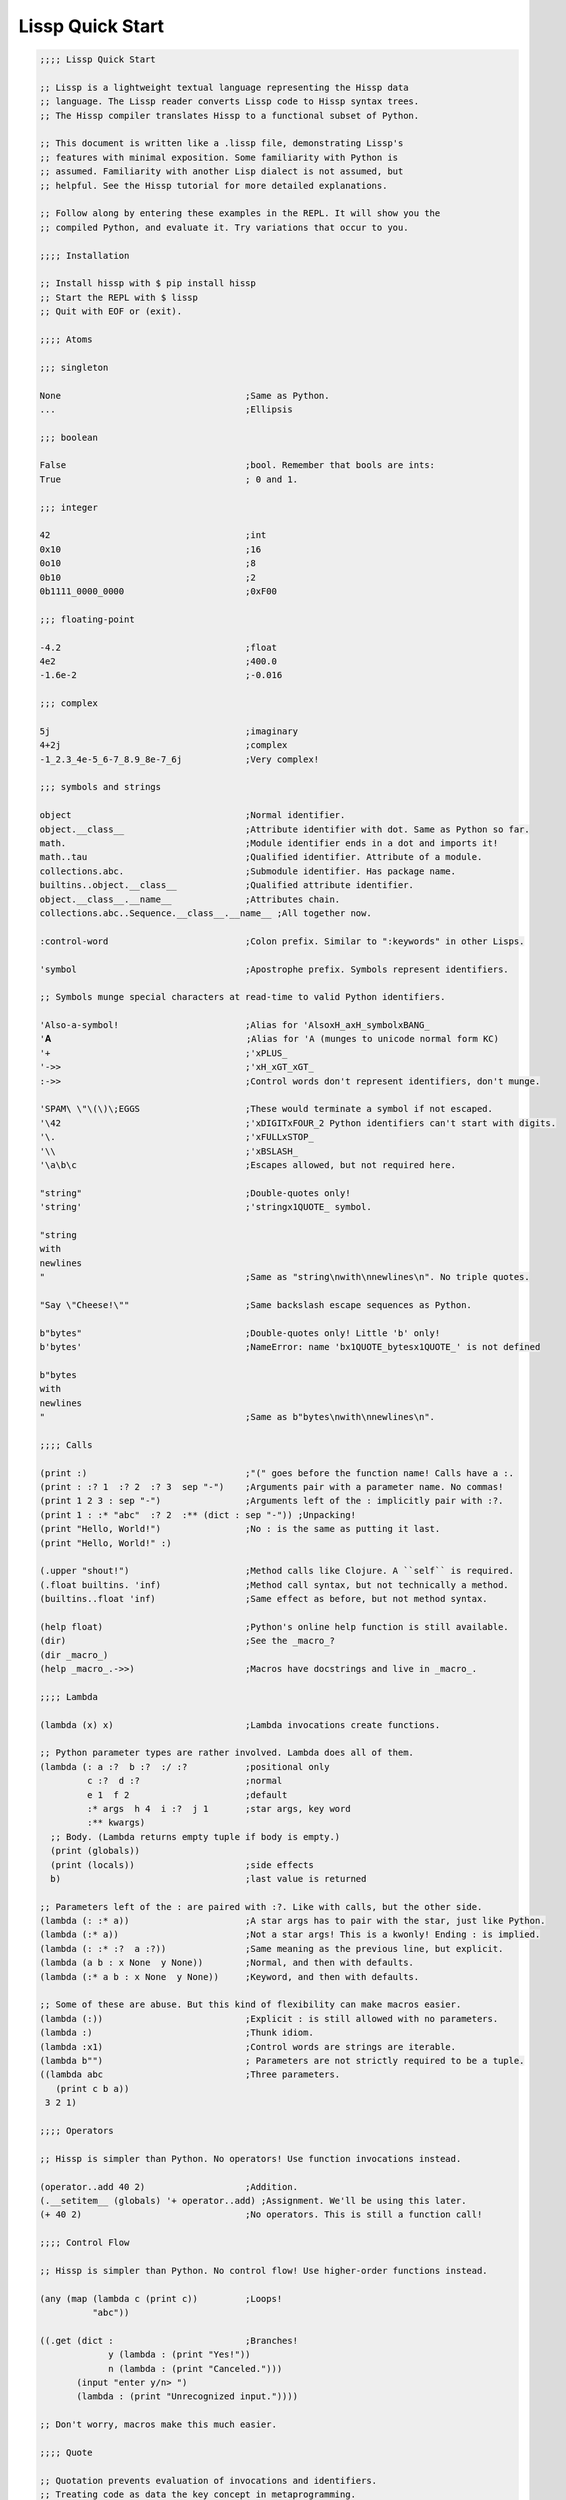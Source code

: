 .. Copyright 2020 Matthew Egan Odendahl
   SPDX-License-Identifier: Apache-2.0

.. TODO: sybil tests? ;: ;>>> ;...

Lissp Quick Start
=================

.. code-block:: Lissp

   ;;;; Lissp Quick Start

   ;; Lissp is a lightweight textual language representing the Hissp data
   ;; language. The Lissp reader converts Lissp code to Hissp syntax trees.
   ;; The Hissp compiler translates Hissp to a functional subset of Python.

   ;; This document is written like a .lissp file, demonstrating Lissp's
   ;; features with minimal exposition. Some familiarity with Python is
   ;; assumed. Familiarity with another Lisp dialect is not assumed, but
   ;; helpful. See the Hissp tutorial for more detailed explanations.

   ;; Follow along by entering these examples in the REPL. It will show you the
   ;; compiled Python, and evaluate it. Try variations that occur to you.

   ;;;; Installation

   ;; Install hissp with $ pip install hissp
   ;; Start the REPL with $ lissp
   ;; Quit with EOF or (exit).

   ;;;; Atoms

   ;;; singleton

   None                                   ;Same as Python.
   ...                                    ;Ellipsis

   ;;; boolean

   False                                  ;bool. Remember that bools are ints:
   True                                   ; 0 and 1.

   ;;; integer

   42                                     ;int
   0x10                                   ;16
   0o10                                   ;8
   0b10                                   ;2
   0b1111_0000_0000                       ;0xF00

   ;;; floating-point

   -4.2                                   ;float
   4e2                                    ;400.0
   -1.6e-2                                ;-0.016

   ;;; complex

   5j                                     ;imaginary
   4+2j                                   ;complex
   -1_2.3_4e-5_6-7_8.9_8e-7_6j            ;Very complex!

   ;;; symbols and strings

   object                                 ;Normal identifier.
   object.__class__                       ;Attribute identifier with dot. Same as Python so far.
   math.                                  ;Module identifier ends in a dot and imports it!
   math..tau                              ;Qualified identifier. Attribute of a module.
   collections.abc.                       ;Submodule identifier. Has package name.
   builtins..object.__class__             ;Qualified attribute identifier.
   object.__class__.__name__              ;Attributes chain.
   collections.abc..Sequence.__class__.__name__ ;All together now.

   :control-word                          ;Colon prefix. Similar to ":keywords" in other Lisps.

   'symbol                                ;Apostrophe prefix. Symbols represent identifiers.

   ;; Symbols munge special characters at read-time to valid Python identifiers.

   'Also-a-symbol!                        ;Alias for 'AlsoxH_axH_symbolxBANG_
   '𝐀                                     ;Alias for 'A (munges to unicode normal form KC)
   '+                                     ;'xPLUS_
   '->>                                   ;'xH_xGT_xGT_
   :->>                                   ;Control words don't represent identifiers, don't munge.

   'SPAM\ \"\(\)\;EGGS                    ;These would terminate a symbol if not escaped.
   '\42                                   ;'xDIGITxFOUR_2 Python identifiers can't start with digits.
   '\.                                    ;'xFULLxSTOP_
   '\\                                    ;'xBSLASH_
   '\a\b\c                                ;Escapes allowed, but not required here.

   "string"                               ;Double-quotes only!
   'string'                               ;'stringx1QUOTE_ symbol.

   "string
   with
   newlines
   "                                      ;Same as "string\nwith\nnewlines\n". No triple quotes.

   "Say \"Cheese!\""                      ;Same backslash escape sequences as Python.

   b"bytes"                               ;Double-quotes only! Little 'b' only!
   b'bytes'                               ;NameError: name 'bx1QUOTE_bytesx1QUOTE_' is not defined

   b"bytes
   with
   newlines
   "                                      ;Same as b"bytes\nwith\nnewlines\n".

   ;;;; Calls

   (print :)                              ;"(" goes before the function name! Calls have a :.
   (print : :? 1  :? 2  :? 3  sep "-")    ;Arguments pair with a parameter name. No commas!
   (print 1 2 3 : sep "-")                ;Arguments left of the : implicitly pair with :?.
   (print 1 : :* "abc"  :? 2  :** (dict : sep "-")) ;Unpacking!
   (print "Hello, World!")                ;No : is the same as putting it last.
   (print "Hello, World!" :)

   (.upper "shout!")                      ;Method calls like Clojure. A ``self`` is required.
   (.float builtins. 'inf)                ;Method call syntax, but not technically a method.
   (builtins..float 'inf)                 ;Same effect as before, but not method syntax.

   (help float)                           ;Python's online help function is still available.
   (dir)                                  ;See the _macro_?
   (dir _macro_)
   (help _macro_.->>)                     ;Macros have docstrings and live in _macro_.

   ;;;; Lambda

   (lambda (x) x)                         ;Lambda invocations create functions.

   ;; Python parameter types are rather involved. Lambda does all of them.
   (lambda (: a :?  b :?  :/ :?           ;positional only
            c :?  d :?                    ;normal
            e 1  f 2                      ;default
            :* args  h 4  i :?  j 1       ;star args, key word
            :** kwargs)
     ;; Body. (Lambda returns empty tuple if body is empty.)
     (print (globals))
     (print (locals))                     ;side effects
     b)                                   ;last value is returned

   ;; Parameters left of the : are paired with :?. Like with calls, but the other side.
   (lambda (: :* a))                      ;A star args has to pair with the star, just like Python.
   (lambda (:* a))                        ;Not a star args! This is a kwonly! Ending : is implied.
   (lambda (: :* :?  a :?))               ;Same meaning as the previous line, but explicit.
   (lambda (a b : x None  y None))        ;Normal, and then with defaults.
   (lambda (:* a b : x None  y None))     ;Keyword, and then with defaults.

   ;; Some of these are abuse. But this kind of flexibility can make macros easier.
   (lambda (:))                           ;Explicit : is still allowed with no parameters.
   (lambda :)                             ;Thunk idiom.
   (lambda :x1)                           ;Control words are strings are iterable.
   (lambda b"")                           ; Parameters are not strictly required to be a tuple.
   ((lambda abc                           ;Three parameters.
      (print c b a))
    3 2 1)

   ;;;; Operators

   ;; Hissp is simpler than Python. No operators! Use function invocations instead.

   (operator..add 40 2)                   ;Addition.
   (.__setitem__ (globals) '+ operator..add) ;Assignment. We'll be using this later.
   (+ 40 2)                               ;No operators. This is still a function call!

   ;;;; Control Flow

   ;; Hissp is simpler than Python. No control flow! Use higher-order functions instead.

   (any (map (lambda c (print c))         ;Loops!
             "abc"))

   ((.get (dict :                         ;Branches!
                y (lambda : (print "Yes!"))
                n (lambda : (print "Canceled.")))
          (input "enter y/n> ")
          (lambda : (print "Unrecognized input."))))

   ;; Don't worry, macros make this much easier.

   ;;;; Quote

   ;; Quotation prevents evaluation of invocations and identifiers.
   ;; Treating code as data the key concept in metaprogramming.
   (quote (print 1 2 3 : sep "-"))        ;Just a tuple.
   (quote identifier)                     ;Just a string.
   (quote 42)                             ;Quoted atoms evaluate to themselves.

   ;;;; Reader Macros

   'x                                     ;Same as (quote x). Symbols are just quoted identifiers!
   '(print "Hi")                          ;Same as (quote (print "Hi"))
   (lambda (: a ':?))                     ;Quoted things are just data.

   ;; Reader macros are metaprograms to abbreviate Hissp instead of representing it directly.

   ;;; template quote
   ;; (Like quasiquote, backquote, or syntax-quote from other Lisps.)

   `print                                 ;'builtins..print. Raw identifiers get qualified.
   `foo                                   ;'__main__..foo
   `(print "Hi")                          ;Code as data. Seems to act like quote.
   '`(print "Hi")                         ;But it's making a program to create the data.
   `(print ,(.upper "Hi"))                ;Unquote interpolates.

   ;; You can interpolate without qualification.
   `,'foo                                 ;'foo
   `(print ,@"abc")                       ;Splice unquote interpolates and unpacks.
   `(print ,@(.upper "abc"))
   `($#eggs $#spam $#bacon $#spam)        ;Generated symbols
   `$#spam                                ;Gensyms help prevent name collisions in macroexpansions.

   _#"
   The discard reader macro _# omits the next form.
   It's a way to comment out code structurally.
   It's also useful for block comments like this one.
   "

   ;; Invoke any importable unary callable at read time.
   builtins..float#inf                    ;Extensible literals!

   ;; Reader macros compose. Note the quote.
   'hissp.munger..demunge#xH_xGT_xGT_     ;'->>'
   ''x                                    ;('quote', 'x')
   '\'x                                   ;'x1QUOTE_x'

   (print (.upper 'textwrap..dedent#"\
                  These lines
                  Don't interrupt
                  the flow."))

   ;; The "inject" reader macro evaluates the next form
   ;; and puts the result directly in the Hissp.
   .#(fractions..Fraction 1 2)            ;Fraction() is multiary.

   ;; Use a string to inject Python into the compiled output.
   (lambda (a b c)
     ;; Hissp may not have operators, but Python does.
     .#"(-b + (b**2 - 4*a*c)**0.5)/(2*a)")

   ;; Statement injections work at the top level only.
   .#"from operator import *"             ;All your operator are belong to us.

   ;; Injections are powerful. Use responsibly!

   ;;;; Collections

   ;;; templates and tuples

   '(1 2 3)                               ;tuple
   `(,(pow 42 0) ,(+ 1 1) 3)              ;Interpolate with templates.
   `("a" 'b c ,'d ,"e")                   ;Careful with quotes in templates! Try it.
   '(1 "a")                               ;Recursive quoting.
   `(1 ,"a")

   ;; Helper functions may be easier than templates.
   ((lambda (: :* xs) xs) 0 "a" 'b :c)
   (.__setitem__ (globals) 'entuple (lambda (: :* xs) xs))
   (entuple 0 "a" 'b :c)

   ;;; other collection types

   (list `(1 ,(+ 1 1) 3))
   (set '(1 2 3))
   (dict (zip '(1 2 3) "abc"))

   (dict : + 0  a 1  b 2)                 ;symbolic keys
   (.__getitem__ _ '+)                    ;In the REPL, _ is the last result that wasn't None.

   (dict '((a 1) (2 b)))                  ;Mixed key types.
   (dict `((,'+ 42)
           (,(+ 1 1) ,'b)))               ;interpolated
   (.__getitem__ _ '+)

   .#"[1, 2, 3]"                          ;List from a Python injection.
   (.__setitem__ (globals)
                 'endict                  ;dict helper function
                 (lambda (: :* pairs)
                   ;; Injections work on any Python expression, even comprehensions!
                   .#"{k: next(it) for it in [iter(pairs)] for k in it}"))
   (endict 1 2  'a 'b)

   ;;; collection atoms

   .#[]                                   ;As a convenience, you can drop the quotes in some cases.
   []                                     ; And the reader macro!

   [1,2,3]                                ;List, set, and dict atoms are a special case
   {1,2,3}                                ; of Python injection. They read in as a single atom, so
   {'a':1,2:b'b'}                         ; they have compile-time literals only--No interpolation!
   [1,{2},{3:[4,5]},'six']                ;Nesting is allowed.

   ;; To keep the grammar simple, spaces, double quotes, parentheses, and semicolons
   ;; must be escaped with a backslash, like in symbols and identifiers.
   [1,\ 2]
   [1,\(2,3\)]
   [1,'2\ 3']                             ;Escapes are required even in nested strings.
   [1,\"2\"]
   [1,'2']
   [1,'''2''']                            ;Triple quotes are allowed, but newlines are not!
   ['''1\\n2''']                          ;['1\n2'] Double backslashes in collection atoms!

   ;; You can use the inject macro instead of escapes.
   .#"[1, '2 3']"                         ;Spaces are allowed.
   .#"[1, (2, 3)]"                        ;Parentheses are also allowed.

   ;; Constructors or helpers also work, and unlike atoms, they can interpolate.
   (list `(1 ,"2 3"))                     ;Remember templates make tuples, convert to lists.
   (.__setitem__ (globals) 'enlist (lambda (: :* xs) (list xs)))
   (enlist 1 "2 3")                       ;helper function

   _#"Even though they evaluate the same, there's a subtle compile-time difference
   between a collection atom and a string injection. This can matter because
   macros get all their arguments quoted."

   '[1,'''2\ 3''']                        ;[1, '2 3']
   '.#"[1,'''2 3''']"                     ;"[1,'''2 3''']"

   ;; But you can still get a real collection at compile time.
   '.#(eval "[1,'''2 3''']")              ;[1, '2 3']
   '.#.#"[1,'''2 3''']"                   ;[1, '2 3']

   ;;;; Compiler Macros

   _#"Macroexpansion happens at compile time, after the reader, so they also
   work in readerless mode, or with alternative Hissp readers other than Lissp.
   Macros get all of their arguments unevaluated (quoted) and the compiler
   inserts the resulting Hissp into that point in the program."

   ;; A function invocation using an identifier qualified with ``_macro_`` is a macroexpansion.
   (hissp.basic.._macro_.define SPAM "eggs") ;N.B. SPAM not quoted.
   SPAM                                   ;'eggs'

   ;; See the Hissp generated by the expansion by calling it like a method with all arguments quoted.
   ;; (Method syntax is never a macroexpansion.)
   (.define hissp.basic.._macro_ 'SPAM '"eggs")
   ;; ('operator..setitem', ('builtins..globals',), ('quote', 'SPAM'), ('quote', 'eggs', {':str': True}))

   ;; Unqualified invocations are macroexpansions if the identifier is in the current module's
   ;; _macro_ namespace. The REPL includes one, but .lissp files don't have one until you create it.
   (dir)
   (dir _macro_)
   (help _macro_.define)
   (define EGGS "spam")
   EGGS

   (setattr _macro_
            'triple
            (lambda (x)
              `(+ ,x (+ ,x ,x))))         ;Use a template to make code.
   (triple 4)                             ;12

   (define loud-number
     (lambda x
       (print x)
       x))
   (triple (loud-number 14))              ;N.B. Triples the *code*, not just the *value*.
   ;; 14
   ;; 14
   ;; 14
   ;; 42

   ;; Maybe the expanded code could only run it once?
   (setattr _macro_
            'oops-triple
            (lambda x
              `((lambda (: x ,x)          ;Expand to lambda to make a local variable.
                  (+ x (+ x x))))))
   (oops-triple 14)                       ;Don't forget that templates qualify symbols!
   ;; SyntaxError: invalid syntax

   ;; If you didn't want it qualified, that's a sign you should use a gensym instead:
   (setattr _macro_
            'once-triple
            (lambda x
              `((lambda (: $#x ,x)
                  (+ $#x (+ $#x $#x))))))
   (once-triple (loud-number 14))
   ;; 14
   ;; 42

   ;; Sometimes you really want a name captured, so don't qualify and don't generate a new symbol:
   (setattr _macro_
            'fnx
            (lambda (: :* body)
              `(lambda (,'X)              ;,'X instead of $#X
                 (,@body))))
   (list (map (fnx mul X X) (range 6)))   ;Shorter lambda! Don't nest them.

   ;; Recursive macro? (Multiary +)
   (setattr _macro_
            '+
             (lambda (first : :* args)
               (.__getitem__
                 `(,first ,`(add ,first (+ ,@args)))
                 (bool args))))
   (+ 1 2 3 4)                            ;TypeError

   _#"The recursive + was qualified as __main__..+, not __main__.._macro_.xPLUS_.
   Recursive macro invocations require forward declaration or explicit qualification.
   Now that we have a _macro_.+, it will qualify properly when you run it again."

   ;; Same as before.
   (setattr _macro_
            '+
             (lambda (first : :* args)
               (.__getitem__
                 `(,first ,`(add ,first (+ ,@args)))
                 (bool args))))
   (+ 1 2 3 4)                            ;10

   (setattr _macro_ '* None)              ;Forward declaration.
   (setattr _macro_
            '*
             (lambda (first : :* args)
               (.__getitem__
                 `(,first ,`(mul ,first (* ,@args)))
                 (bool args))))
   (* 1 2 3 4)                            ;24

   ;; Macros only work as invocations, not arguments!
   (functools..reduce * '(1 2 3 4))       ;NameError: name 'xSTAR_` is not defined.
   (functools..reduce (lambda xy
                        (* x y))
                      '(1 2 3 4))         ;24

   ;; It's possible to have a macro shadow a global. They live in different namespaces.
   (+ 1 2 3 4)                            ;10 (_macro_.+, not the global.)
   (functools..reduce + '(1 2 3 4))       ;10 (global function, not the macro!)
   (dir)                                  ;Has xPLUS_, but not xSTAR_.
   (dir _macro_)                          ;Has both.

   _#"hissp can run a .lissp file as __main__.
   You cannot import .lissp directly. Compile it to .py first."

   ;; Finds spam.lissp & eggs.lissp in the current package and compile them to spam.py & eggs.py
   (os..system "echo (print \"Hello World!\") > eggs.lissp")
   (os..system "echo (print \"Hello from spam!\") (.__setitem__ (globals) 'x 42) > spam.lissp")
   (hissp.reader..transpile __package__ 'spam 'eggs)

   spam..x                                ;Side effects happen upon both compilation and import!
   ;; Hello from spam!
   ;; 42

   spam..x                                ;42
   eggs.                                  ;Hello, World!

   ;;;; Basic Macros

   _#" The REPL comes with some basic macros defined in hissp.basic. By default,
   they don't work in .lissp files unqualified. The compiled output from these
   does not require hissp to be installed."

   ;; Makes a new reader macro to abbreviate a qualifier.
   (hissp.basic.._macro_.alias b/ hissp.basic.._macro_.)
   'b/#alias                              ;Now short for 'hissp.basic.._macro_.alias'.

   ;; Imports a copy of hissp.basic.._macro_ (if available)
   ;; and star imports from operator and itertools.
   (b/#prelude)

   ;;; definition

   (define answer 42)                     ;Add a global.
   (deftype Point2D (tuple)
     __doc__ "Simple pair."
     __new__
     (lambda (cls x y)
       (.__new__ tuple cls `(,x ,y))))
   (Point2D 1 2)                          ;(1, 2)

   ;; Define a function in the _macro_ namespace.
   ;; Creates the _macro_ namespace if absent.
   (defmacro triple (x)
     `(+ ,x ,x ,x))

   (let (x 1                              ;Create locals.
         y 5)                             ;Any number of pairs.
     (print x y)                          ;1 5
     (let (x 10
           y (+ x x))                     ;Not in scope until body.
       (print x y))                       ;10 2
     (print x y))                         ;1 5

   ;;; configuration

   (define ns (types..SimpleNamespace))
   (attach ns + : x 1  y 5)
   ns                                     ;namespace(x=1, xPLUS_=<built-in function add>, y=5)

   (cascade []
     (.append 1)
     (.append 2)
     (.append 3))                         ;[1, 2, 3]

   ;;; threading

   (-> "world!"                           ;Thread-first
       (.title)
       (->> (print "Hello")))             ;Thread-last

   ;;; linked-list emulation

   ;; These really could be functions, but their expansions are small enough to inline.

   (car "abcd")                           ;'a'
   (cdr "abcd")                           ;'bcd'
   (cadr "abcd")                          ;'b'
   (cddr "abcd")                          ;'cd'
   (caar ['abc','xyz'])                   ;'a'
   (cdar ['abc','xyz'])                   ;'bc'

   ;;; control flow

   ;; Hissp has no control flow, but you can build them with macros.

   (any-for x (range 1 11)                 ;imperative loop with break
     (print x : end " ")
     (not_ (mod x 7)))
   ;; 1 2 3 4 5 6 7 True

   (if-else (eq (input "? ") 't)               ;ternary conditional
     (print "Yes")
     (print "No"))

   (let (x (ast..literal_eval (input "? ")))
     ;; Multi-way branch.
     (cond (lt x 0) (print "Negative")
           (eq x 0) (print "Zero")
           (gt x 0) (print "Positive")
           :else (print "Not a number"))
     (when (eq x 0)                       ;Conditional with side-effects, but no alternative.
       (print "In when")
       (print "was zero"))
     (unless (eq x 0)
       (print "In unless")
       (print "wasn't zero")))

   ;; Shortcutting logical and.
   (&& True True False)                   ;False
   (&& False (print "oops"))              ;False

   ;; Shortcutting logical or.
   (|| True (print "oops"))               ;True

   ;;; side effect

   (prog1                                 ;Sequence for side effects evaluating to the first.
     (progn (print 1)                     ;Sequence for side effects evaluating to the last.
            3)
     (print 2))
   ;; 1
   ;; 2
   ;; 3

.. TODO: nested templates? Show macro not working on injection?
